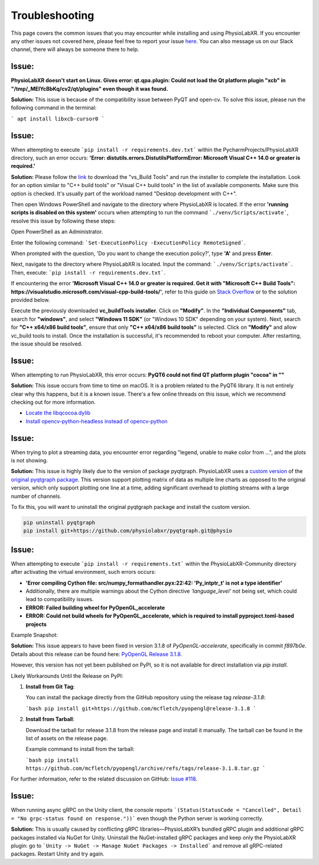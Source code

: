 .. _troubleshooting:

################
Troubleshooting
################

This page covers the common issues that you may encounter while installing and using PhysioLabXR.
If you encounter any other issues not covered here, please feel free to report your
issue `here <https://github.com/PhysioLabXR/PhysioLabXR/issues>`_. You can also message us on our Slack channel,
there will always be someone there to help.


Issue:
*******
**PhysioLabXR doesn't start on Linux. Gives error: qt.qpa.plugin: Could not load the Qt platform plugin "xcb" in "/tmp/_MEIYcBbKq/cv2/qt/plugins" even though it was found.**

**Solution:** This issue is because of the compatibility issue between PyQT and open-cv. To solve this issue, please run the following command in the terminal:

```
apt install libxcb-cursor0
```

.. _ms visual c++:

Issue:
*******
When attempting to execute ```pip install -r requirements.dev.txt``` within the PycharmProjects/PhysioLabXR directory, such an error occurs:
**'Error: distutils.errors.DistutilsPlatformError: Microsoft Visual C++ 14.0 or greater is required.'**

**Solution:** Please follow the `link <https://visualstudio.microsoft.com/visual-cpp-build-tools/>`_ to download the "vs_Build Tools" and run the installer to complete the installation.
Look for an option similar to "C++ build tools" or "Visual C++ build tools" in the list of available components. Make sure this option is checked. It's usually part of the workload named "Desktop development with C++".

Then open Windows PowerShell and navigate to the directory where PhysioLabXR is located. If the error **'running scripts is disabled on this system'** occurs when attempting to run the command ```./venv/Scripts/activate```,  resolve this issue by following these steps:



Open PowerShell as an Administrator.

Enter the following command:
```Set-ExecutionPolicy -ExecutionPolicy RemoteSigned```.

When prompted with the question, 'Do you want to change the execution policy?', type **'A'** and press **Enter**.

Next, navigate to the directory where PhysioLabXR is located. Input the command: ```./venv/Scripts/activate```. Then, execute: ```pip install -r requirements.dev.txt```.

If encountering the error **'Microsoft Visual C++ 14.0 or greater is required. Get it with "Microsoft C++ Build Tools": https://visualstudio.microsoft.com/visual-cpp-build-tools/'**, refer to this guide on `Stack Overflow <https://stackoverflow.com/questions/64261546/how-to-solve-error-microsoft-visual-c-14-0-or-greater-is-required-when-inst_>`_ or to the solution provided below.

Execute the previously downloaded **vc_buildTools installer**. Click on **"Modify"**. In the **"Individual Components"** tab,
search for **"windows"**, and select **"Windows 11 SDK"** (or "Windows 10 SDK" depending on your system).
Next, search for **"C++ x64/x86 build tools"**, ensure that only **"C++ x64/x86 build tools"** is selected. Click on **"Modify"** and allow vc_build tools to install. Once the installation is successful, it's recommended to reboot your computer. After restarting, the issue should be resolved.


Issue:
*******
When attempting to run PhysioLabXR, this error occurs:
**PyQT6 could not find QT platform plugin "cocoa" in ""**

**Solution:** This issue occurs from time to time on macOS.
It is a problem related to the PyQT6 library. It is not entirely clear why this happens, but it is a known issue.
There's a few online threads on this issue, which we recommend checking out for more information.

- `Locate the libqcocoa.dylib <https://stackoverflow.com/questions/76898551/qt-qpa-plugin-could-not-find-the-qt-platform-plugin-cocoa-in>`_
- `Install opencv-python-headless instead of opencv-python <https://github.com/ageitgey/face_recognition/issues/1041>`_


Issue:
*******
When trying to plot a streaming data, you encounter error regarding "legend, unable to make color from ...", and the
plots is not showing.

**Solution:** This issue is highly likely due to the version of package pyqtgraph. PhysioLabXR
uses a `custom version <https://github.com/PhysioLabXR/pyqtgraph/tree/physio>`_ of the `original pyqtgraph package <https://github.com/pyqtgraph/pyqtgraph>`_.
This version support plotting matrix of data as multiple line charts as opposed to the original version, which only
support plotting one line at a time, adding significant overhead to plotting streams with a large number of channels.

To fix this, you will want to uninstall the original pyqtgraph package and install the custom version.

.. code-block:: bash

    pip uninstall pyqtgraph
    pip install git+https://github.com/physiolabxr/pyqtgraph.git@physio



Issue:
*******
When attempting to execute ```pip install -r requirements.txt``` within the PhysioLabXR-Community directory after activating the virtual environment, such errors occurs:

- **'Error compiling Cython file: src/numpy_formathandler.pyx:22:42: 'Py_intptr_t' is not a type identifier'**
- Additionally, there are multiple warnings about the Cython directive `'language_level'` not being set, which could lead to compatibility issues.
- **ERROR: Failed building wheel for PyOpenGL_accelerate**
- **ERROR: Could not build wheels for PyOpenGL_accelerate, which is required to install pyproject.toml-based projects**


Example Snapshot:

.. image:: media/Troubleshooting_PyOpenGLIssue.png
   :alt: Troubleshooting_PyOpenGLIssue
   :width: 600px
   :height: 600px
   :align: center



**Solution:**
This issue appears to have been fixed in version 3.1.8 of `PyOpenGL-accelerate`, specifically in commit `f897b0e`. Details about this release can be found here: `PyOpenGL Release 3.1.8 <https://github.com/mcfletch/pyopengl/releases/tag/release-3.1.8>`_.

However, this version has not yet been published on PyPI, so it is not available for direct installation via `pip install`.

Likely Workarounds Until the Release on PyPI:

1. **Install from Git Tag**:

   You can install the package directly from the GitHub repository using the release tag `release-3.1.8`:

   ```bash
   pip install git+https://github.com/mcfletch/pyopengl@release-3.1.8
   ```

2. **Install from Tarball**:

   Download the tarball for release 3.1.8 from the release page and install it manually. The tarball can be found in the list of assets on the release page.

   Example command to install from the tarball:

   ```bash
   pip install https://github.com/mcfletch/pyopengl/archive/refs/tags/release-3.1.8.tar.gz
   ```

For further information, refer to the related discussion on GitHub: `Issue #118 <https://github.com/mcfletch/pyopengl/issues/118#issuecomment-2342054510>`_.



Issue:
*******
When running async gRPC on the Unity client, the console reports ```(Status(StatusCode = "Cancelled", Detail = "No grpc-status found on response."))``` even though the Python server is working correctly. 

**Solution:** This is usually caused by conflicting gRPC libraries—PhysioLabXR’s bundled gRPC plugin and additional gRPC packages installed via NuGet for Unity. Uninstall the NuGet-installed gRPC packages and keep only the PhysioLabXR plugin: go to ```Unity -> NuGet -> Manage NuGet Packages -> Installed``` and remove all gRPC-related packages. Restart Unity and try again.
